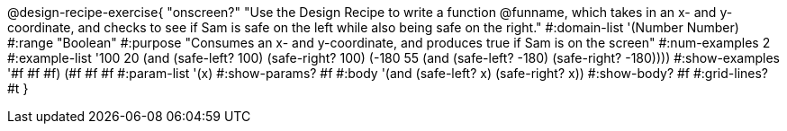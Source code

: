 @design-recipe-exercise{ "onscreen?" "Use the Design Recipe to
write a function @funname, which takes in an x- and y-coordinate,
and checks to see if Sam is safe on the left while also being safe on the right."
  #:domain-list '(Number Number)
  #:range "Boolean"
  #:purpose "Consumes an x- and y-coordinate, and produces true if Sam is on the screen"
  #:num-examples 2
  #:example-list '((100 20 (and (safe-left? 100) (safe-right? 100)))
                   (-180 55 (and (safe-left? -180) (safe-right? -180))))
  #:show-examples '((#f #f #f) (#f #f #f))
  #:param-list '(x)
  #:show-params? #f
  #:body '(and (safe-left? x) (safe-right? x))
  #:show-body? #f
  #:grid-lines? #t
}
